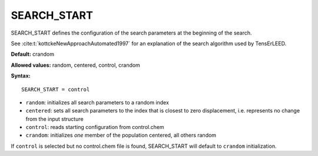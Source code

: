 .. _searchstart:

SEARCH_START
============

SEARCH_START defines the configuration of the search parameters at the beginning of the search.

See :cite:t:`kottckeNewApproachAutomated1997` for an explanation of the search algorithm used by TensErLEED.

**Default:** crandom

**Allowed values:** random, centered, control, crandom

**Syntax:**

::

   SEARCH_START = control

-  ``random``: initializes all search parameters to a random index
-  ``centered``: sets all search parameters to the index that is closest to zero displacement, i.e. represents no change from the input structure
-  ``control``: reads starting configuration from control.chem
-  ``crandom``: initializes *one* member of the population centered, all others random

If ``control`` is selected but no control.chem file is found, SEARCH_START will default to ``crandom`` initialization.
